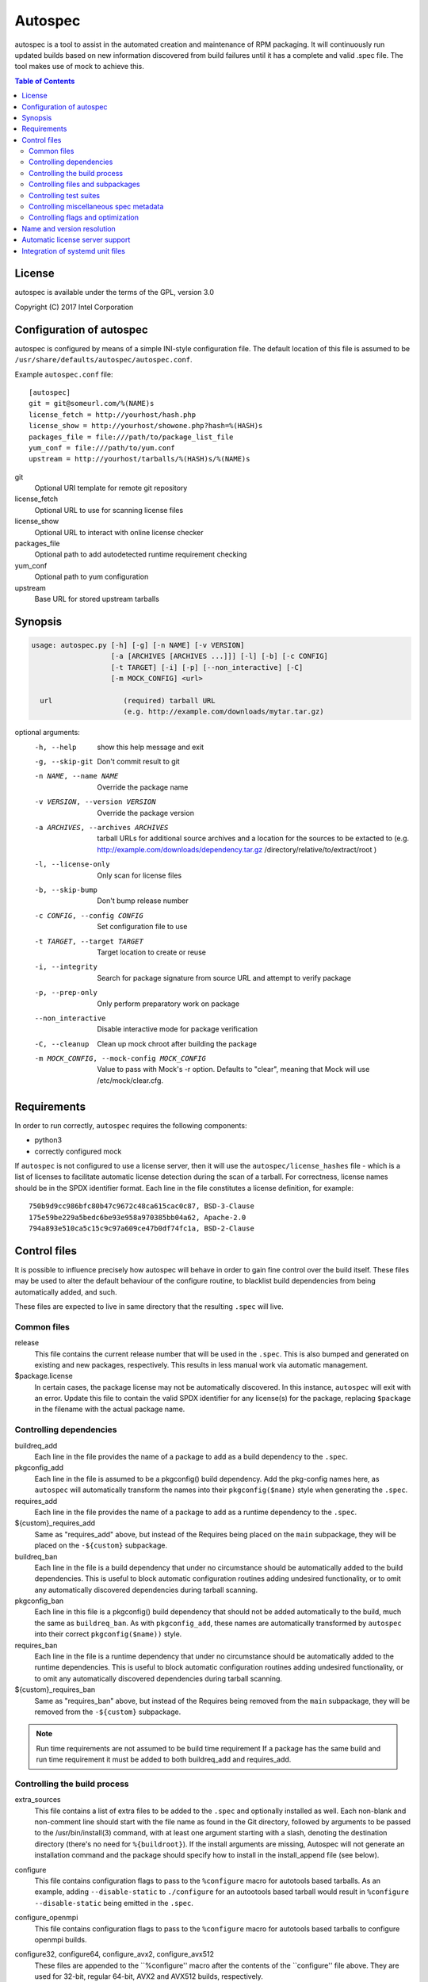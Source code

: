 ========
Autospec
========

autospec is a tool to assist in the automated creation and maintenance of RPM
packaging. It will continuously run updated builds based on new information
discovered from build failures until it has a complete and valid .spec file. The
tool makes use of mock to achieve this.

.. contents:: Table of Contents

License
=======
autospec is available under the terms of the GPL, version 3.0

Copyright (C) 2017 Intel Corporation


Configuration of autospec
=========================
autospec is configured by means of a simple INI-style configuration file.
The default location of this file is assumed to be
``/usr/share/defaults/autospec/autospec.conf``.

Example ``autospec.conf`` file::

    [autospec]
    git = git@someurl.com/%(NAME)s
    license_fetch = http://yourhost/hash.php
    license_show = http://yourhost/showone.php?hash=%(HASH)s
    packages_file = file:///path/to/package_list_file
    yum_conf = file:///path/to/yum.conf
    upstream = http://yourhost/tarballs/%(HASH)s/%(NAME)s

git
  Optional URI template for remote git repository

license_fetch
  Optional URL to use for scanning license files

license_show
  Optional URL to interact with online license checker

packages_file
  Optional path to add autodetected runtime requirement checking

yum_conf
  Optional path to yum configuration

upstream
  Base URL for stored upstream tarballs

Synopsis
========

.. code-block:: bash

  usage: autospec.py [-h] [-g] [-n NAME] [-v VERSION]
                     [-a [ARCHIVES [ARCHIVES ...]]] [-l] [-b] [-c CONFIG]
                     [-t TARGET] [-i] [-p] [--non_interactive] [-C]
                     [-m MOCK_CONFIG] <url>

    url                 (required) tarball URL
                        (e.g. http://example.com/downloads/mytar.tar.gz)

optional arguments:
  -h, --help            show this help message and exit
  -g, --skip-git        Don't commit result to git
  -n NAME, --name NAME  Override the package name
  -v VERSION, --version VERSION
                        Override the package version
  -a ARCHIVES, --archives ARCHIVES
                        tarball URLs for additional source archives and a
                        location for the sources to be extacted to (e.g.
                        http://example.com/downloads/dependency.tar.gz
                        /directory/relative/to/extract/root )
  -l, --license-only    Only scan for license files
  -b, --skip-bump       Don't bump release number
  -c CONFIG, --config CONFIG
                        Set configuration file to use
  -t TARGET, --target TARGET
                        Target location to create or reuse
  -i, --integrity       Search for package signature from source URL and
                        attempt to verify package
  -p, --prep-only       Only perform preparatory work on package
  --non_interactive     Disable interactive mode for package verification
  -C, --cleanup         Clean up mock chroot after building the package
  -m MOCK_CONFIG, --mock-config MOCK_CONFIG
                        Value to pass with Mock's -r option. Defaults to
                        "clear", meaning that Mock will use
                        /etc/mock/clear.cfg.


Requirements
=============

In order to run correctly, ``autospec`` requires the following components:

* python3
* correctly configured mock

If ``autospec`` is not configured to use a license server, then it will use the
``autospec/license_hashes`` file -  which is a list of licenses to facilitate
automatic license detection during the scan of a tarball. For correctness,
license names should be in the SPDX identifier format. Each line in the file
constitutes a license definition, for example::

    750b9d9cc986bfc80b47c9672c48ca615cac0c87, BSD-3-Clause
    175e59be229a5bedc6be93e958a970385bb04a62, Apache-2.0
    794a893e510ca5c15c9c97a609ce47b0df74fc1a, BSD-2-Clause


Control files
==============
It is possible to influence precisely how autospec will behave in order to gain
fine control over the build itself. These files may be used to alter the default
behaviour of the configure routine, to blacklist build dependencies from being
automatically added, and such.

These files are expected to live in same directory that the resulting ``.spec``
will live.

Common files
------------

release
  This file contains the current release number that will be used in the
  ``.spec``. This is also bumped and generated on existing and new packages,
  respectively. This results in less manual work via automatic management.

$package.license
  In certain cases, the package license may not be automatically discovered.  In
  this instance, ``autospec`` will exit with an error. Update this file to
  contain the valid SPDX identifier for any license(s) for the package,
  replacing ``$package`` in the filename with the actual package name.

Controlling dependencies
-------------------------

buildreq_add
  Each line in the file provides the name of a package to add as a build
  dependency to the ``.spec``.

pkgconfig_add
  Each line in the file is assumed to be a pkgconfig() build dependency.  Add
  the pkg-config names here, as ``autospec`` will automatically transform the
  names into their ``pkgconfig($name)`` style when generating the ``.spec``.

requires_add
  Each line in the file provides the name of a package to add as a runtime
  dependency to the ``.spec``.

${custom}_requires_add
  Same as "requires_add" above, but instead of the Requires being placed on the
  ``main`` subpackage, they will be placed on the ``-${custom}`` subpackage.

buildreq_ban
  Each line in the file is a build dependency that under no circumstance should
  be automatically added to the build dependencies. This is useful to block
  automatic configuration routines adding undesired functionality, or to omit
  any automatically discovered dependencies during tarball scanning.

pkgconfig_ban
  Each line in this file is a pkgconfig() build dependency that should not be
  added automatically to the build, much the same as ``buildreq_ban``.  As with
  ``pkgconfig_add``, these names are automatically transformed by ``autospec``
  into their correct ``pkgconfig($name))`` style.

requires_ban
  Each line in the file is a runtime dependency that under no circumstance
  should be automatically added to the runtime dependencies. This is useful to
  block automatic configuration routines adding undesired functionality, or to
  omit any automatically discovered dependencies during tarball scanning.

${custom}_requires_ban
  Same as "requires_ban" above, but instead of the Requires being removed from
  the ``main`` subpackage, they will be removed from the ``-${custom}``
  subpackage.

.. note::

  Run time requirements are not assumed to be build time requirement
  If a package has the same build and run time requirement it must be added
  to both buildreq_add and requires_add.

Controlling the build process
------------------------------

extra_sources
  This file contains a list of extra files to be added to the ``.spec`` and
  optionally installed as well. Each non-blank and non-comment line should start
  with the file name as found in the Git directory, followed by arguments to be
  passed to the /usr/bin/install(3) command, with at least one argument starting
  with a slash, denoting the destination directory (there's no need for
  ``%{buildroot}``). If the install arguments are missing, Autospec will not
  generate an installation command and the package should specify how to install
  in the install_append file (see below).

configure
  This file contains configuration flags to pass to the ``%configure`` macro for
  autotools based tarballs. As an example, adding ``--disable-static`` to
  ``./configure`` for an autootools based tarball would result in ``%configure
  --disable-static`` being emitted in the ``.spec``.

configure_openmpi
  This file contains configuration flags to pass to the ``%configure`` macro for
  autotools based tarballs to configure openmpi builds.

configure32, configure64, configure_avx2, configure_avx512
  These files are appended to the ``%configure'' macro after the
  contents of the ``configure'' file above. They are used for 32-bit,
  regular 64-bit, AVX2 and AVX512 builds, respectively.

cmake_args
  This file contains arguments that should be passed to the ``%cmake`` macro for
  CMake based tarballs. As an example, adding ``-DUSE_LIB64=ON`` to
  ``./cmake_args`` would result in ``%cmake -DUSE_LIB64=ON`` being emitted in
  the ``.spec``.

cmake_args_openmpi
  This file contains arguments that should be passed to the ``%cmake`` macro for
  CMake based tarballs for openmpi builds.

make_args
  The contents of this file are appended to the ``make`` invocation. This may be
  useful for passing arguments to ``make``, i.e. ``make TOOLDIR=/usr``

make32_args
  The contents of this file are appended to the ``make`` invocation of the 32bit
  build. It is appended after the make_args content so 32bit specific overrides
  can be added.

make_install_args
  Much like ``make_args``, this will pass arguments to the ``make install``
  macro in the ``.spec``

make32_install_args
  Much like ``make32_args``, this will pass arguments to the ``make install``
  macro in the ``.spec`` for the 32bit build. Again it is appended after
  make_install_args so 32bit specific overrides can be added.

prep_prepend
  Additional actions that should take place directly after ``%prep``
  and before the ``%setup`` macro.  This will be placed in the
  resulting ``.spec``, and is used for situations where fine-grained
  control is required.

build_prepend
  Additional actions that should take place directly after ``%build``
  and before the ``%configure`` macro or equivalent (``%cmake``,
  etc.). If autospec is creating AVX2, AVX-512 or 32-bit, these
  actions will be repeated for each of those builds, This will be
  placed in the resulting ``.spec``, and is used for situations where
  fine-grained control is required.

make_prepend
  Additional actions that should take place directly after the
  configuring step and before the ``%make`` macro or equivalent. If
  autospec is creating AVX2, AVX-512 or 32-bit, these actions will be
  repeated for each of those builds, before their respective make
  steps. This will be placed in the resulting ``.spec``, and is used
  for situations where fine-grained control is required.

install_prepend
  Additional actions that should take place directly after
  ``%install`` but before the ``%make_install`` macro (or equivalent).
  This will be placed in the resulting ``.spec``, and is used for
  situations where fine-grained control is required.

install_append
  Additional actions that should take place at the very end of the
  ``%install`` section. This will be placed in the resulting ``.spec``,
  and is used for situations where fine-grained control is required.

install_macro
  The contents of this file will be used instead of the automatically detected
  ``install`` routine, i.e. use this if ``%make_install`` is insufficient.

subdir
  Not all packages have their ``Makefile``'s available in the root of the
  tarball.  An example of this may be cross-platform projects that split
  Makefile's into the ``unix`` subdirectory. Set the name in this file and the
  ``.spec`` will emit the correct ``pushd`` and ``popd`` lines to utilise these
  directories for each step in the build.

cmake_srcdir
 The contents of this file are a path to the source directory in which to run
 cmake for non-standard packages. This path is relative to the clr-build
 subdirectory, which is created directly below the source package's root.

build_pattern
  In certain situations, the automatically detected build pattern may not work
  for the given package. This one line file allows you to override the build
  pattern that ``autospec`` will use. The supported build_pattern types are:

  * R: R language package
  * cpan: perl language package
  * ruby: ruby language package
  * maven: Java language package
  * configure: Traditional ``%configure`` autotools route
  * configure_ac: Like ``configure``, but performs ``%reconfigure`` to
    regenerate ``./configure``
  * autogen: Similar to ``configure_ac`` but uses the existing ``./autogen.sh``
    instead of ``%reconfigure``
  * cmake: Traditional builds using CMake
  * qmake: qmake (Qt5) projects
  * make: Run ``make`` followed by ``make install``, skipping configure. Note
    that this is the fallback build pattern in case no other build patterns are
    autodetected
  * distutils3: Only build the Pythonic package with Python 3
  * meson: Build package with Meson/Ninja
  * golang: Build Go package
  * godep: A go dependency-only package
  * \[WIP\] cargo: Build Rust package with Cargo
  * \[WIP\] scons: Build package with Scons
  * \[WIP\] ant: Build package with Apache Ant

series
  This file contains a list of patches to apply during the build, using the
  ``%patch`` macro. As such it is affected by ``-p1`` style modifiers.
  Arguments to patch can be added after the patch filename.  For example:

  ```
  0001-my-awesome-patch.patch -d some/subdir -p1
  ```

golang_libpath
  When building go packages, the go import path will be guessed automatically
  (e.g. building ``https://github.com/go-yaml/yaml/`` would get
  ``github.com/go-yaml/yaml``). While this is handy, it's not always correct (in
  the previous example, the correct import path should be ``gopkg.in/yaml.v2``).
  This could be easily fixed by placing ``gopkg.in/yaml.v`` in this file,
  changing where the go bits will be placed.

service_restart
  Each line in the file specifies the full path to a systemd unit file
  installed by this package that should be restarted by clr-service-restart_.

.. _clr-service-restart: https://github.com/clearlinux/clr-service-restart

Controlling files and subpackages
---------------------------------

excludes
  This file is used to generate ``%exclude`` lines in the ``.spec``. This is
  useful for omitting files from being included in the resulting package.  Each
  line in the file should be a full path name.

extras
  Each line in the file should be a full path within the resulting package, that
  you wish to be placed into an automatic ``-extras`` subpackage. This allows
  one to keep the main package slim and split out optional functionality or
  files.

dev_extras
  Same as "extras" above, but instead of the files being placed in an
  ``-extras`` subpackage, they will be placed in the ``-dev`` one. Use this
  functionality to place files used only for development against this
  software that Autospec does not automatically detect.

tests_extras
  Same as "extras" above, but instead of the files being placed in an
  ``-extras`` subpackage, they will be placed in the ``-tests`` one. Use this
  functionality to place files used only for testing against this
  software that Autospec does not automatically detect.

${custom}_extras
  Same as "extras" above, but instead of the files being placed in an
  ``-extras`` subpackage, they will be placed in the ``extras-${custom}``
  subpackage.

${custom}_extras_requires
  Each line contains a subpackage names of other subpackages in the package.
  This is used when the ``extras-${custom}`` subpackage has a runtime
  requirement on a sibling subpackage.

  An example of the ``${custom}_extras`` and ``${custom}_extras_requires``
  being used together with::

    /usr/bin/foo

  in foo_extras and::

    data

  in foo_extras_requires will produce a spec file package
  section for example-foo-extras with the following content::

    %package extras-foo
    Summary: extras-foo components for the example package.
    Group: Default
    Requires: example-data = %{version}-%{release}

    %description extras-foo
    extras-foo components for the example package.

setuid
  Each line in this file should contain the full path to a binary in the
  resulting build that should have the ``setuid`` attribute set with the
  ``%attr`` macro.

attrs
  Each line in this file should specify mode, user, group and filename
  (space separated) which is translated into a full ``%attr`` macro
  line that will be included in the ``.spec`` to have fine-grained control
  over the permissions and ownership of files in the package.

  An example of a ``attrs`` file would contain::

    4755 root messagebus /usr/libexec/dbus-daemon-launch-helper

  which would translate to the following line in the resulting ``.spec`` file::

    %attr(4755,root,messagebus) /usr/libexec/dbus-daemon-launch-helper


Controlling test suites
-----------------------
By default, ``autospec`` will attempt to detect potential test suites that
can be run in the ``%check`` portion of the ``.spec``.

make_check_command
  Override or set the command to use in the ``%check`` portion of the ``.spec``.
  This may be useful when a package uses a custom test suite, or requires
  additional work/parameters, to work correctly.

Controlling miscellaneous spec metadata
---------------------------------------

description
  Provides content for the %description section, overriding the content
  autospec autodetects. This is useful if autospec cannot find proper content
  for the description, if one wants to customize the content for better
  presentation, etc.

summary

  Provides the main Summary: value of the package, overriding any automatically
  found values. Only the first line is used.

pypi.json
  Provides an alternative to reading the pypi api url for package metadata.
  provides, requires, summary, description and license information could be
  sourced from this file (see https://wiki.python.org/moin/PyPIJSON) for more
  details on the structure.


Controlling flags and optimization
----------------------------------
Further control of the build can be achieved through the use of the
``options.conf`` file. If this file does not exist it is created by autospec
with default values. If certain deprecated configuration files exists autospec
will use the value indicated by those files and remove them.

The options that can be set in ``options.conf`` are as follows:

asneeded
  If this is option set, the ``.spec`` will disable the LD_AS_NEEDED variable.
  Supporting binutils (such as found in Clear Linux Project for Intel
  Architecture) will then revert to their normal behaviour, instead of enforcing
  ``-Wl,-as-needed`` in the most correct sense.

optimize_size
  If this option is set, the ``CFLAGS/LDFLAGS`` will be extended to build the
  package optimized for *size*, and not for *speed*. Use this when size is more
  critical than performance.

funroll-loops
  If this option is set, the ``CFLAGS/LDFLAGS`` will be extended to build the
  package optimized for *speed*. In short this where speed is of paramount
  importance, and will use ``-03`` by default.

insecure_build
  If this option is set, the ``CFLAGS/LDFLAGS`` will be **replaced**, using the
  smallest ``-02`` based generic flags possible. This is useful for operating
  systems employing heavy optimizations or full RELRO by default.

pgo
  If this option is set, the ``CFLAGS/CXXFLAGS`` will be extended to build the
  package with profile-guided optimization data. It will add ``-O3``,
  ``-fprofile-use``, ``-fprofile-correction`` and ``-fprofile-dir=pgo``.

use_lto
  If this option is set, link time optimization is enabled for the build.

use_avx2
  If this option is set, a second set of libraries, for AVX2, is built.

use_avx512
  If this option is set, an additional set of libraries, for AVX512, is built.

openmpi
  If this option is set, an additional openmpi package is built.

fast-math
  If this option is set, -ffast-math is passed to the compiler.

broken_c++
  If this option is set, flags are extended with -std=gnu++98.

allow_test_failures
  If this option is set it will allow test failures, and will still emit the
  ``%check`` code in a way that allows the build to continue.

skip_tests
  If this option is set the test suite will not be run.

no_autostart
  If this option is set the autostart subpackage (which contains all files
  matching /usr/lib/systemd/system/\*.target.wants/) will not be required by the
  base package.

conservative_flags
  If this option is set autospec will set conservative build flags

broken_parallel_build
  If this option is set, the parallelization is disabled during build.

use_clang
  If this option is set autospec will utilize clang. This unsets the
  funroll-loops optimization if it is set.

keepstatic
  If this option is set, then ``%define keepstatic 1`` is emitted in the
  ``.spec``.  As a result, any static archive (``.a``) files will not be removed
  by rpmbuild.

32bit
  This option will trigger the creation of 32-bit libraries for a 32-bit build.

nostrip
  This option will suppress the stripping of the created binaries.

verify_required
  This option will make package verification required for the build. This option
  is automatically set if package verification is ever successful, but can be
  turned off manually.

security_sensitive
  This options sets flags for security-sensitive builds.

so_to_lib
  This option causes package ``.so`` files to be added to the ``lib`` subpackage
  instead of the ``dev`` subpackage.

dev_requires_extras
  If this option is set, the ``extras`` subpackage is marked as a dependency of
  the ``dev`` package.

autoupdate
  This option indicates that the package is trusted enough to be automatically
  update to its newest available version when set to ``true``. This flag is
  intended to be used by tools running autospec automatically.

compat
  This option indicates the package is a library compatibility package and only
  provides versioned library files.

nodebug
  If this option is set, ``debuginfo`` is not created for this package.

Name and version resolution
===========================

``autospec`` will attempt to use a number of patterns to determine the name and
version of the package by examining the URL. For most tarballs this is simple,
if they are of the format ``$name-$version.tar.$compression``.

For websites such as ``bitbucket`` or ``GitHub``, using ``get$`` and
``v$.tar.*`` style links, the project name itself is used from the URL and the
version is determined by stripping down the tag.

CPAN Perl packages, R packages, and rubygems.org rubygems are automatically
prefixed with their language name: ``perl-``, ``R-`` and ``rubygem-``
respectively.

When these automated detections are not desirable, it is possible to override
these with the ``--name`` flag when invoking ``autospec``


Automatic license server support
================================
``autospec`` can optionally talk to a license server instead of checking
local hashsum files, which enables greater coverage for license detection.
The URL set in ``license_fetch`` is expected to be a simple script that
talks HTTP.

This URL should accept ``POST`` requests with the following keys:

hash
  Contains the SHA-1 hash of the potential license file being checked.

package
  The name of the package being examined

text
  The contents of the potential license file

Implementations return a *plain text* response with the SPDX identifier
of the license, if known. An empty response is assumed to mean that this
license is unknown, in which case ``autospec`` will emit the ``license_show``
URL. The implementation should show the now-stored license file via a
web page, and enable a human to make a decision on the license. This is
then stored internally, allowing future requests to automatically know
the license type when this hash is encountered again.


Integration of systemd unit files
=================================
``autospec`` can add most systemd template file types by having a file in the
filename.extension in the build directory. Supported extensions are:
``mount, service, socket, target, timer, path and tmpfiles``. The files will
be added as Source# entries and be installed to their appropriate system
location.
